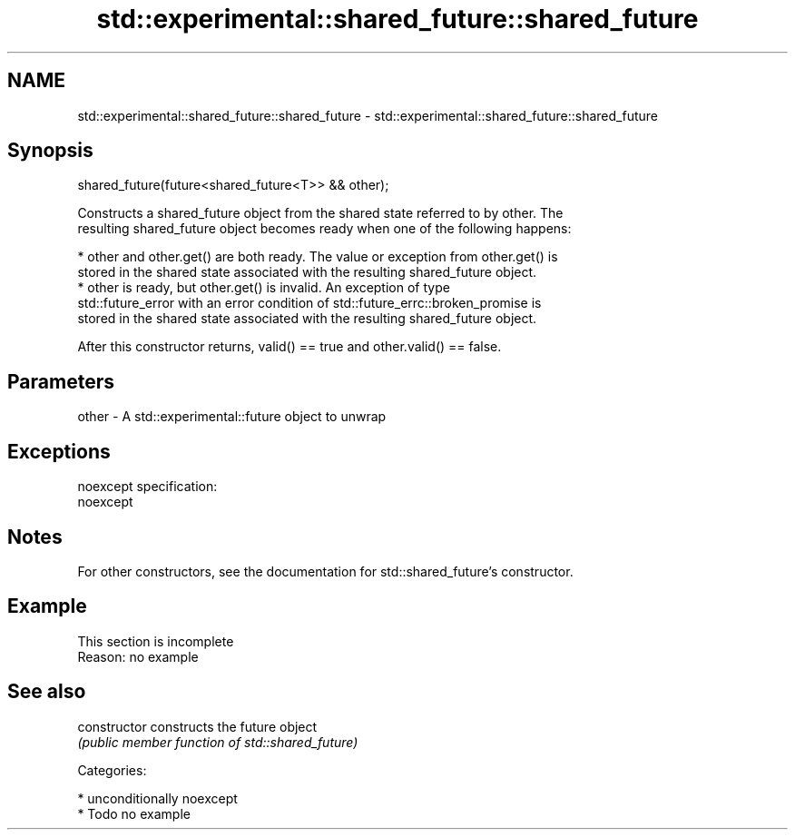 .TH std::experimental::shared_future::shared_future 3 "Nov 16 2016" "2.1 | http://cppreference.com" "C++ Standard Libary"
.SH NAME
std::experimental::shared_future::shared_future \- std::experimental::shared_future::shared_future

.SH Synopsis
   shared_future(future<shared_future<T>> && other);

   Constructs a shared_future object from the shared state referred to by other. The
   resulting shared_future object becomes ready when one of the following happens:

     * other and other.get() are both ready. The value or exception from other.get() is
       stored in the shared state associated with the resulting shared_future object.
     * other is ready, but other.get() is invalid. An exception of type
       std::future_error with an error condition of std::future_errc::broken_promise is
       stored in the shared state associated with the resulting shared_future object.

   After this constructor returns, valid() == true and other.valid() == false.

.SH Parameters

   other - A std::experimental::future object to unwrap

.SH Exceptions

   noexcept specification:
   noexcept

.SH Notes

   For other constructors, see the documentation for std::shared_future's constructor.

.SH Example

    This section is incomplete
    Reason: no example

.SH See also

   constructor   constructs the future object
                 \fI(public member function of std::shared_future)\fP

   Categories:

     * unconditionally noexcept
     * Todo no example
